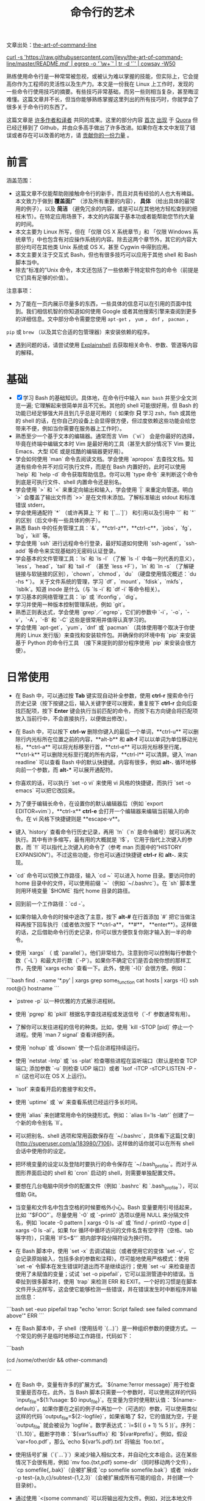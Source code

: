 #+TITLE: 命令行的艺术
#+HTML_HEAD: <link rel="stylesheet" type="text/css" href="static/css/org.css"/>

文章出处：[[https://github.com/jlevy/the-art-of-command-line][the-art-of-command-line]]

#+begin_export html
<a href="https://gitter.im/jlevy/the-art-of-command-line?utm_source=badge&utm_medium=badge&utm_campaign=pr-badge&utm_content=badge">
<img src="https://badges.gitter.im/Join%20Chat.svg" alt="Join the chat at https://gitter.im/jlevy/the-art-of-command-line"/>
</a>
#+end_export

#+begin_export html
<a href="https://github.com/jlevy/the-art-of-command-line/blob/master/cowsay.png">
curl -s 'https://raw.githubusercontent.com/jlevy/the-art-of-command-line/master/README.md' | egrep -o '`\w+`' | tr -d '`' | cowsay -W50
</a>
#+end_export

熟练使用命令行是一种常常被忽视，或被认为难以掌握的技能，但实际上，它会提高你作为工程师的灵活性以及生产力。本文是一份我在 Linux 上工作时，发现的一些命令行使用技巧的摘要。有些技巧非常基础，而另一些则相当复杂，甚至晦涩难懂。这篇文章并不长，但当你能够熟练掌握这里列出的所有技巧时，你就学会了很多关于命令行的东西了。

这篇文章是 [[https://github.com/jlevy/the-art-of-command-line/blob/master/AUTHORS.md][许多作者和译者]] 共同的成果。这里的部分内容 [[http://www.quora.com/What-are-some-lesser-known-but-useful-Unix-commands][首次]] [[http://www.quora.com/What-are-the-most-useful-Swiss-army-knife-one-liners-on-Unix][出现]] 于 [[http://www.quora.com/What-are-some-time-saving-tips-that-every-Linux-user-should-know][Quora]] 但已经迁移到了 Github，并由众多高手做出了许多改进。如果你在本文中发现了错误或者存在可以改善的地方，请 [[https://github.com/jlevy/the-art-of-command-line/blob/master/CONTRIBUTING.md][贡献你的一份力量]] 。

* 前言
涵盖范围：

- 这篇文章不仅能帮助刚接触命令行的新手，而且对具有经验的人也大有裨益。本文致力于做到 **覆盖面广** （涉及所有重要的内容）， **具体** （给出具体的最常用的例子），以及 **简洁** （避免冗余的内容，或是可以在其他地方轻松查到的细枝末节）。在特定应用场景下，本文的内容属于基本功或者能帮助您节约大量的时间。
- 本文主要为 Linux 所写，但在「仅限 OS X 系统章节」和 「仅限 Windows 系统章节」中也包含有对应操作系统的内容。除去这两个章节外，其它的内容大部分均可在其他类 Unix 系统或 OS X，甚至 Cygwin 中得到应用。
- 本文主要关注于交互式 Bash，但也有很多技巧可以应用于其他 shell 和 Bash 脚本当中。
- 除去“标准的”Unix 命令，本文还包括了一些依赖于特定软件包的命令（前提是它们具有足够的价值）。

注意事项：

- 为了能在一页内展示尽量多的东西，一些具体的信息可以在引用的页面中找到。我们相信机智的你知道如何使用 Google 或者其他搜索引擎来查阅到更多的详细信息。文中部分命令需要您使用 ~apt-get~ ， ~yum~ ， ~dnf~ ， ~pacman~ ，
~pip~ 或 ~brew~ （以及其它合适的包管理器）来安装依赖的程序。
- 遇到问题的话，请尝试使用 [[http://explainshell.com/][Explainshell]] 去获取相关命令、参数、管道等内容的解释。
* 基础
- [X] 学习 Bash 的基础知识。具体地，在命令行中输入 ~man bash~ 并至少全文浏览一遍; 它理解起来很简单并且不冗长。其他的 shell 可能很好用，但 Bash 的功能已经足够强大并且到几乎总是可用的（ 如果你 **只** 学习 zsh，fish 或其他的 shell 的话，在你自己的设备上会显得很方便，但过度依赖这些功能会给您带来不便，例如当你需要在服务器上工作时）。
- 熟悉至少一个基于文本的编辑器。通常而言 Vim （`vi`） 会是你最好的选择，毕竟在终端中编辑文本时 Vim 是最好用的工具（甚至大部分情况下 Vim 要比 Emacs、大型 IDE 或是炫酷的编辑器更好用）。
- 学会如何使用 `man` 命令去阅读文档。学会使用 `apropos` 去查找文档。知道有些命令并不对应可执行文件，而是在 Bash 内置好的，此时可以使用 `help` 和 `help -d` 命令获取帮助信息。你可以用 `type 命令` 来判断这个命令到底是可执行文件、shell 内置命令还是别名。
- 学会使用 `>` 和 `<` 来重定向输出和输入，学会使用 `|` 来重定向管道。明白 `>` 会覆盖了输出文件而 `>>` 是在文件末添加。了解标准输出 stdout 和标准错误 stderr。
- 学会使用通配符 `*` （或许再算上 `?` 和 `[`...`]`） 和引用以及引用中 `'` 和 `"` 的区别（后文中有一些具体的例子）。
- 熟悉 Bash 中的任务管理工具：`&`，**ctrl-z**，**ctrl-c**，`jobs`，`fg`，`bg`，`kill` 等。
- 学会使用 `ssh` 进行远程命令行登录，最好知道如何使用 `ssh-agent`，`ssh-add` 等命令来实现基础的无密码认证登录。
- 学会基本的文件管理工具：`ls` 和 `ls -l` （了解 `ls -l` 中每一列代表的意义），`less`，`head`，`tail` 和 `tail -f` （甚至 `less +F`），`ln` 和 `ln -s` （了解硬链接与软链接的区别），`chown`，`chmod`，`du` （硬盘使用情况概述：`du -hs *`）。 关于文件系统的管理，学习 `df`，`mount`，`fdisk`，`mkfs`，`lsblk`。知道 inode 是什么（与 `ls -i` 和 `df -i` 等命令相关）。
- 学习基本的网络管理工具：`ip` 或 `ifconfig`，`dig`。
- 学习并使用一种版本控制管理系统，例如 `git`。
- 熟悉正则表达式，学会使用 `grep`／`egrep`，它们的参数中 `-i`，`-o`，`-v`，`-A`，`-B` 和 `-C` 这些是很常用并值得认真学习的。
- 学会使用 `apt-get`，`yum`，`dnf` 或 `pacman` （具体使用哪个取决于你使用的 Linux 发行版）来查找和安装软件包。并确保你的环境中有 `pip` 来安装基于 Python 的命令行工具 （接下来提到的部分程序使用 `pip` 来安装会很方便）。
* 日常使用
- 在 Bash 中，可以通过按 **Tab** 键实现自动补全参数，使用 **ctrl-r** 搜索命令行历史记录（按下按键之后，输入关键字便可以搜索，重复按下 **ctrl-r** 会向后查找匹配项，按下 **Enter** 键会执行当前匹配的命令，而按下右方向键会将匹配项放入当前行中，不会直接执行，以便做出修改）。

- 在 Bash 中，可以按下 **ctrl-w** 删除你键入的最后一个单词，**ctrl-u** 可以删除行内光标所在位置之前的内容，**alt-b** 和 **alt-f** 可以以单词为单位移动光标，**ctrl-a** 可以将光标移至行首，**ctrl-e** 可以将光标移至行尾，**ctrl-k** 可以删除光标至行尾的所有内容，**ctrl-l** 可以清屏。键入 `man readline` 可以查看 Bash 中的默认快捷键。内容有很多，例如 **alt-.** 循环地移向前一个参数，而 **alt-*** 可以展开通配符。


- 你喜欢的话，可以执行 `set -o vi` 来使用 vi 风格的快捷键，而执行 `set -o emacs` 可以把它改回来。

- 为了便于编辑长命令，在设置你的默认编辑器后（例如 `export EDITOR=vim`），**ctrl-x** **ctrl-e** 会打开一个编辑器来编辑当前输入的命令。在 vi 风格下快捷键则是 **escape-v**。

- 键入 `history` 查看命令行历史记录，再用 `!n`（`n` 是命令编号）就可以再次执行。其中有许多缩写，最有用的大概就是 `!$`， 它用于指代上次键入的参数，而 `!!` 可以指代上次键入的命令了（参考 man 页面中的“HISTORY EXPANSION”）。不过这些功能，你也可以通过快捷键 **ctrl-r** 和 **alt-.** 来实现。

- `cd` 命令可以切换工作路径，输入 `cd ~` 可以进入 home 目录。要访问你的 home 目录中的文件，可以使用前缀 `~`（例如 `~/.bashrc`）。在 `sh` 脚本里则用环境变量 `$HOME` 指代 home 目录的路径。

- 回到前一个工作路径：`cd -`。

- 如果你输入命令的时候中途改了主意，按下 **alt-#** 在行首添加 `#` 把它当做注释再按下回车执行（或者依次按下 **ctrl-a**， **#**， **enter**）。这样做的话，之后借助命令行历史记录，你可以很方便恢复你刚才输入到一半的命令。

- 使用 `xargs` （ 或 `parallel`）。他们非常给力。注意到你可以控制每行参数个数（`-L`）和最大并行数（`-P`）。如果你不确定它们是否会按你想的那样工作，先使用 `xargs echo` 查看一下。此外，使用 `-I{}` 会很方便。例如：
```bash
find . -name '*.py' | xargs grep some_function
cat hosts | xargs -I{} ssh root@{} hostname
```


- `pstree -p` 以一种优雅的方式展示进程树。

- 使用 `pgrep` 和 `pkill` 根据名字查找进程或发送信号（`-f` 参数通常有用）。

- 了解你可以发往进程的信号的种类。比如，使用 `kill -STOP [pid]` 停止一个进程。使用 `man 7 signal` 查看详细列表。

- 使用 `nohup` 或 `disown` 使一个后台进程持续运行。

- 使用 `netstat -lntp` 或 `ss -plat` 检查哪些进程在监听端口（默认是检查 TCP 端口; 添加参数 `-u` 则检查 UDP 端口）或者 `lsof -iTCP -sTCP:LISTEN -P -n` (这也可以在 OS X 上运行)。

- `lsof` 来查看开启的套接字和文件。

- 使用 `uptime` 或 `w` 来查看系统已经运行多长时间。

- 使用 `alias` 来创建常用命令的快捷形式。例如：`alias ll='ls -latr'` 创建了一个新的命令别名 `ll`。

- 可以把别名、shell 选项和常用函数保存在 `~/.bashrc`，具体看下这篇[文章](http://superuser.com/a/183980/7106)。这样做的话你就可以在所有 shell 会话中使用你的设定。

- 把环境变量的设定以及登陆时要执行的命令保存在 `~/.bash_profile`。而对于从图形界面启动的 shell 和 `cron` 启动的 shell，则需要单独配置文件。

- 要想在几台电脑中同步你的配置文件（例如 `.bashrc` 和 `.bash_profile`），可以借助 Git。

- 当变量和文件名中包含空格的时候要格外小心。Bash 变量要用引号括起来，比如 `"$FOO"`。尽量使用 `-0` 或 `-print0` 选项以便用 NULL 来分隔文件名，例如 `locate -0 pattern | xargs -0 ls -al` 或 `find / -print0 -type d | xargs -0 ls -al`。如果 for 循环中循环访问的文件名含有空字符（空格、tab 等字符），只需用 `IFS=$'\n'` 把内部字段分隔符设为换行符。

- 在 Bash 脚本中，使用 `set -x` 去调试输出（或者使用它的变体 `set -v`，它会记录原始输入，包括多余的参数和注释）。尽可能地使用严格模式：使用 `set -e` 令脚本在发生错误时退出而不是继续运行；使用 `set -u` 来检查是否使用了未赋值的变量；试试 `set -o pipefail`，它可以监测管道中的错误。当牵扯到很多脚本时，使用 `trap` 来检测 ERR 和 EXIT。一个好的习惯是在脚本文件开头这样写，这会使它能够检测一些错误，并在错误发生时中断程序并输出信息：
```bash
set -euo pipefail
trap "echo 'error: Script failed: see failed command above'" ERR
```

- 在 Bash 脚本中，子 shell（使用括号 `(...)`）是一种组织参数的便捷方式。一个常见的例子是临时地移动工作路径，代码如下：
```bash
# do something in current dir
(cd /some/other/dir && other-command)
# continue in original dir
```

- 在 Bash 中，变量有许多的扩展方式。`${name:?error message}` 用于检查变量是否存在。此外，当 Bash 脚本只需要一个参数时，可以使用这样的代码 `input_file=${1:?usage: $0 input_file}`。在变量为空时使用默认值：`${name:-default}`。如果你要在之前的例子中再加一个（可选的）参数，可以使用类似这样的代码 `output_file=${2:-logfile}`，如果省略了 $2，它的值就为空，于是 `output_file` 就会被设为 `logfile`。数学表达式：`i=$(( (i + 1) % 5 ))`。序列：`{1..10}`。截断字符串：`${var%suffix}` 和 `${var#prefix}`。例如，假设 `var=foo.pdf`，那么 `echo ${var%.pdf}.txt` 将输出 `foo.txt`。

- 使用括号扩展（`{`...`}`）来减少输入相似文本，并自动化文本组合。这在某些情况下会很有用，例如 `mv foo.{txt,pdf} some-dir`（同时移动两个文件），`cp somefile{,.bak}`（会被扩展成 `cp somefile somefile.bak`）或者 `mkdir -p test-{a,b,c}/subtest-{1,2,3}`（会被扩展成所有可能的组合，并创建一个目录树）。

- 通过使用 `<(some command)` 可以将输出视为文件。例如，对比本地文件 `/etc/hosts` 和一个远程文件：
```sh
diff /etc/hosts <(ssh somehost cat /etc/hosts)
```

- 编写脚本时，你可能会想要把代码都放在大括号里。缺少右括号的话，代码就会因为语法错误而无法执行。如果你的脚本是要放在网上分享供他人使用的，这样的写法就体现出它的好处了，因为这样可以防止下载不完全代码被执行。
```bash
{
# 在这里写代码
}
```

- 了解 Bash 中的“here documents”，例如 `cat <<EOF ...`。

- 在 Bash 中，同时重定向标准输出和标准错误：`some-command >logfile 2>&1` 或者 `some-command &>logfile`。通常，为了保证命令不会在标准输入里残留一个未关闭的文件句柄捆绑在你当前所在的终端上，在命令后添加 `</dev/null` 是一个好习惯。

- 使用 `man ascii` 查看具有十六进制和十进制值的ASCII表。`man unicode`，`man utf-8`，以及 `man latin1` 有助于你去了解通用的编码信息。

- 使用 `screen` 或 [`tmux`](https://tmux.github.io/) 来使用多份屏幕，当你在使用 ssh 时（保存 session 信息）将尤为有用。而 `byobu` 可以为它们提供更多的信息和易用的管理工具。另一个轻量级的 session 持久化解决方案是 [`dtach`](https://github.com/bogner/dtach)。

- ssh 中，了解如何使用 `-L` 或 `-D`（偶尔需要用 `-R`）开启隧道是非常有用的，比如当你需要从一台远程服务器上访问 web 页面。

- 对 ssh 设置做一些小优化可能是很有用的，例如这个 `~/.ssh/config` 文件包含了防止特定网络环境下连接断开、压缩数据、多通道等选项：
```
TCPKeepAlive=yes
ServerAliveInterval=15
ServerAliveCountMax=6
Compression=yes
ControlMaster auto
ControlPath /tmp/%r@%h:%p
ControlPersist yes
```

- 一些其他的关于 ssh 的选项是与安全相关的，应当小心翼翼的使用。例如你应当只能在可信任的网络中启用 `StrictHostKeyChecking=no`，`ForwardAgent=yes`。

- 考虑使用 [`mosh`](https://mosh.mit.edu/) 作为 ssh 的替代品，它使用 UDP 协议。它可以避免连接被中断并且对带宽需求更小，但它需要在服务端做相应的配置。

- 获取八进制形式的文件访问权限（修改系统设置时通常需要，但 `ls` 的功能不那么好用并且通常会搞砸），可以使用类似如下的代码：
```sh
stat -c '%A %a %n' /etc/timezone
```

- 使用 [`percol`](https://github.com/mooz/percol) 或者 [`fzf`](https://github.com/junegunn/fzf) 可以交互式地从另一个命令输出中选取值。

- 使用 `fpp`（[PathPicker](https://github.com/facebook/PathPicker)）可以与基于另一个命令(例如 `git`）输出的文件交互。

- 将 web 服务器上当前目录下所有的文件（以及子目录）暴露给你所处网络的所有用户，使用：
`python -m SimpleHTTPServer 7777` （使用端口 7777 和 Python 2）或`python -m http.server 7777` （使用端口 7777 和 Python 3）。

- 以其他用户的身份执行命令，使用 `sudo`。默认以 root 用户的身份执行；使用 `-u` 来指定其他用户。使用 `-i` 来以该用户登录（需要输入_你自己的_密码）。

- 将 shell 切换为其他用户，使用 `su username` 或者 `su - username`。加入 `-` 会使得切换后的环境与使用该用户登录后的环境相同。省略用户名则默认为 root。切换到哪个用户，就需要输入_哪个用户的_密码。

- 了解命令行的 [128K 限制](https://wiki.debian.org/CommonErrorMessages/ArgumentListTooLong)。使用通配符匹配大量文件名时，常会遇到“Argument list too long”的错误信息。（这种情况下换用 `find` 或 `xargs` 通常可以解决。）

- 当你需要一个基本的计算器时，可以使用 `python` 解释器（当然你要用 python 的时候也是这样）。例如：
```
>>> 2+3
5
```

* 文件及数据处理

- 在当前目录下通过文件名查找一个文件，使用类似于这样的命令：`find . -iname '*something*'`。在所有路径下通过文件名查找文件，使用 `locate something` （但注意到 `updatedb` 可能没有对最近新建的文件建立索引，所以你可能无法定位到这些未被索引的文件）。

- 使用 [`ag`](https://github.com/ggreer/the_silver_searcher) 在源代码或数据文件里检索（`grep -r` 同样可以做到，但相比之下 `ag` 更加先进）。

- 将 HTML 转为文本：`lynx -dump -stdin`。

- Markdown，HTML，以及所有文档格式之间的转换，试试 [`pandoc`](http://pandoc.org/)。

- 当你要处理棘手的 XML 时候，`xmlstarlet` 算是上古时代流传下来的神器。

- 使用 [`jq`](http://stedolan.github.io/jq/) 处理 JSON。

- 使用 [`shyaml`](https://github.com/0k/shyaml) 处理 YAML。

- 要处理 Excel 或 CSV 文件的话，[csvkit](https://github.com/onyxfish/csvkit) 提供了 `in2csv`，`csvcut`，`csvjoin`，`csvgrep` 等方便易用的工具。

- 当你要处理 Amazon S3 相关的工作的时候，[`s3cmd`](https://github.com/s3tools/s3cmd) 是一个很方便的工具而 [`s4cmd`](https://github.com/bloomreach/s4cmd) 的效率更高。Amazon 官方提供的 [`aws`](https://github.com/aws/aws-cli) 以及  [`saws`](https://github.com/donnemartin/saws) 是其他 AWS 相关工作的基础，值得学习。

- 了解如何使用 `sort` 和 `uniq`，包括 uniq 的 `-u` 参数和 `-d` 参数，具体内容在后文单行脚本节中。另外可以了解一下 `comm`。

- 了解如何使用 `cut`，`paste` 和 `join` 来更改文件。很多人都会使用 `cut`，但遗忘了 `join`。

- 了解如何运用 `wc` 去计算新行数（`-l`），字符数（`-m`），单词数（`-w`）以及字节数（`-c`）。

- 了解如何使用 `tee` 将标准输入复制到文件甚至标准输出，例如 `ls -al | tee file.txt`。

- 要进行一些复杂的计算，比如分组、逆序和一些其他的统计分析，可以考虑使用 [`datamash`](https://www.gnu.org/software/datamash/)。

- 注意到语言设置（中文或英文等）对许多命令行工具有一些微妙的影响，比如排序的顺序和性能。大多数 Linux 的安装过程会将 `LANG` 或其他有关的变量设置为符合本地的设置。要意识到当你改变语言设置时，排序的结果可能会改变。明白国际化可能会使 sort 或其他命令运行效率下降*许多倍*。某些情况下（例如集合运算）你可以放心的使用 `export LC_ALL=C` 来忽略掉国际化并按照字节来判断顺序。

- 你可以单独指定某一条命令的环境，只需在调用时把环境变量设定放在命令的前面，例如 `TZ=Pacific/Fiji date` 可以获取斐济的时间。

- 了解如何使用 `awk` 和 `sed` 来进行简单的数据处理。 参阅 [One-liners](#one-liners) 获取示例。

- 替换一个或多个文件中出现的字符串：
```sh
perl -pi.bak -e 's/old-string/new-string/g' my-files-*.txt
```

- 使用 [`repren`](https://github.com/jlevy/repren) 来批量重命名文件，或是在多个文件中搜索替换内容。（有些时候 `rename` 命令也可以批量重命名，但要注意，它在不同 Linux 发行版中的功能并不完全一样。）
```sh
# 将文件、目录和内容全部重命名 foo -> bar:
repren --full --preserve-case --from foo --to bar .
# 还原所有备份文件 whatever.bak -> whatever:
repren --renames --from '(.*)\.bak' --to '\1' *.bak
# 用 rename 实现上述功能（若可用）:
rename 's/\.bak$//' *.bak
```

- 根据 man 页面的描述，`rsync` 是一个快速且非常灵活的文件复制工具。它闻名于设备之间的文件同步，但其实它在本地情况下也同样有用。在安全设置允许下，用 `rsync` 代替 `scp` 可以实现文件续传，而不用重新从头开始。它同时也是删除大量文件的[最快方法](https://web.archive.org/web/20130929001850/http://linuxnote.net/jianingy/en/linux/a-fast-way-to-remove-huge-number-of-files.html)之一：
```sh
mkdir empty && rsync -r --delete empty/ some-dir && rmdir some-dir
```

- 若要在复制文件时获取当前进度，可使用 `pv`，[`pycp`](https://github.com/dmerejkowsky/pycp)，[`progress`](https://github.com/Xfennec/progress)，`rsync --progress`。若所执行的复制为block块拷贝，可以使用 `dd status=progress`。

- 使用 `shuf` 可以以行为单位来打乱文件的内容或从一个文件中随机选取多行。

- 了解 `sort` 的参数。显示数字时，使用 `-n` 或者 `-h` 来显示更易读的数（例如 `du -h` 的输出）。明白排序时关键字的工作原理（`-t` 和 `-k`）。例如，注意到你需要 `-k1，1` 来仅按第一个域来排序，而 `-k1` 意味着按整行排序。稳定排序（`sort -s`）在某些情况下很有用。例如，以第二个域为主关键字，第一个域为次关键字进行排序，你可以使用 `sort -k1，1 | sort -s -k2，2`。

- 如果你想在 Bash 命令行中写 tab 制表符，按下 **ctrl-v** **[Tab]** 或键入 `$'\t'` （后者可能更好，因为你可以复制粘贴它）。

- 标准的源代码对比及合并工具是 `diff` 和 `patch`。使用 `diffstat` 查看变更总览数据。注意到 `diff -r` 对整个文件夹有效。使用 `diff -r tree1 tree2 | diffstat` 查看变更的统计数据。`vimdiff` 用于比对并编辑文件。

- 对于二进制文件，使用 `hd`，`hexdump` 或者 `xxd` 使其以十六进制显示，使用 `bvi`，`hexedit` 或者 `biew` 来进行二进制编辑。

- 同样对于二进制文件，`strings`（包括 `grep` 等工具）可以帮助在二进制文件中查找特定比特。

- 制作二进制差分文件（Delta 压缩），使用 `xdelta3`。

- 使用 `iconv` 更改文本编码。需要更高级的功能，可以使用 `uconv`，它支持一些高级的 Unicode 功能。例如，这条命令移除了所有重音符号：
```sh
uconv -f utf-8 -t utf-8 -x '::Any-Lower; ::Any-NFD; [:Nonspacing Mark:] >; ::Any-NFC; ' < input.txt > output.txt
```

- 拆分文件可以使用 `split`（按大小拆分）和 `csplit`（按模式拆分）。

- 操作日期和时间表达式，可以用 [`dateutils`](http://www.fresse.org/dateutils/) 中的 `dateadd`、`datediff`、`strptime` 等工具。

- 使用 `zless`、`zmore`、`zcat` 和 `zgrep` 对压缩过的文件进行操作。

- 文件属性可以通过 `chattr` 进行设置，它比文件权限更加底层。例如，为了保护文件不被意外删除，可以使用不可修改标记：`sudo chattr +i /critical/directory/or/file`

- 使用 `getfacl` 和 `setfacl` 以保存和恢复文件权限。例如：
```sh
getfacl -R /some/path > permissions.txt
setfacl --restore=permissions.txt
```

- 为了高效地创建空文件，请使用 `truncate`（创建[稀疏文件](https://zh.wikipedia.org/wiki/稀疏文件)），`fallocate`（用于 ext4，xfs，btrf 和 ocfs2 文件系统），`xfs_mkfile`（适用于几乎所有的文件系统，包含在 xfsprogs 包中），`mkfile`（用于类 Unix 操作系统，比如 Solaris 和 Mac OS）。

## 系统调试

- `curl` 和 `curl -I` 可以被轻松地应用于 web 调试中，它们的好兄弟 `wget` 也是如此，或者也可以试试更潮的 [`httpie`](https://github.com/jkbrzt/httpie)。

- 获取 CPU 和硬盘的使用状态，通常使用使用 `top`（`htop` 更佳），`iostat` 和 `iotop`。而 `iostat -mxz 15` 可以让你获悉 CPU 和每个硬盘分区的基本信息和性能表现。

- 使用 `netstat` 和 `ss` 查看网络连接的细节。

- `dstat` 在你想要对系统的现状有一个粗略的认识时是非常有用的。然而若要对系统有一个深度的总体认识，使用 [`glances`](https://github.com/nicolargo/glances)，它会在一个终端窗口中向你提供一些系统级的数据。

- 若要了解内存状态，运行并理解 `free` 和 `vmstat` 的输出。值得留意的是“cached”的值，它指的是 Linux 内核用来作为文件缓存的内存大小，而与空闲内存无关。

- Java 系统调试则是一件截然不同的事，一个可以用于 Oracle 的 JVM 或其他 JVM 上的调试的技巧是你可以运行 `kill -3 <pid>` 同时一个完整的栈轨迹和堆概述（包括 GC 的细节）会被保存到标准错误或是日志文件。JDK 中的 `jps`，`jstat`，`jstack`，`jmap` 很有用。[SJK tools](https://github.com/aragozin/jvm-tools) 更高级。

- 使用 [`mtr`](http://www.bitwizard.nl/mtr/) 去跟踪路由，用于确定网络问题。

- 用 [`ncdu`](https://dev.yorhel.nl/ncdu) 来查看磁盘使用情况，它比寻常的命令，如 `du -sh *`，更节省时间。

- 查找正在使用带宽的套接字连接或进程，使用 [`iftop`](http://www.ex-parrot.com/~pdw/iftop/) 或 [`nethogs`](https://github.com/raboof/nethogs)。

- `ab` 工具（Apache 中自带）可以简单粗暴地检查 web 服务器的性能。对于更复杂的负载测试，使用 `siege`。

- [`wireshark`](https://wireshark.org/)，[`tshark`](https://www.wireshark.org/docs/wsug_html_chunked/AppToolstshark.html) 和 [`ngrep`](http://ngrep.sourceforge.net/) 可用于复杂的网络调试。

- 了解 `strace` 和 `ltrace`。这俩工具在你的程序运行失败、挂起甚至崩溃，而你却不知道为什么或你想对性能有个总体的认识的时候是非常有用的。注意 profile 参数（`-c`）和附加到一个运行的进程参数 （`-p`）。

- 了解使用 `ldd` 来检查共享库。但是[永远不要在不信任的文件上运行](http://www.catonmat.net/blog/ldd-arbitrary-code-execution/)。

- 了解如何运用 `gdb` 连接到一个运行着的进程并获取它的堆栈轨迹。

- 学会使用 `/proc`。它在调试正在出现的问题的时候有时会效果惊人。比如：`/proc/cpuinfo`，`/proc/meminfo`，`/proc/cmdline`，`/proc/xxx/cwd`，`/proc/xxx/exe`，`/proc/xxx/fd/`，`/proc/xxx/smaps`（这里的 `xxx` 表示进程的 id 或 pid）。

- 当调试一些之前出现的问题的时候，[`sar`](http://sebastien.godard.pagesperso-orange.fr/) 非常有用。它展示了 cpu、内存以及网络等的历史数据。

- 关于更深层次的系统分析以及性能分析，看看 `stap`（[SystemTap](https://sourceware.org/systemtap/wiki)），[`perf`](https://en.wikipedia.org/wiki/Perf_(Linux))，以及[`sysdig`](https://github.com/draios/sysdig)。

- 查看你当前使用的系统，使用 `uname`，`uname -a`（Unix／kernel 信息）或者 `lsb_release -a`（Linux 发行版信息）。

- 无论什么东西工作得很欢乐（可能是硬件或驱动问题）时可以试试 `dmesg`。

- 如果你删除了一个文件，但通过 `du` 发现没有释放预期的磁盘空间，请检查文件是否被进程占用：
`lsof | grep deleted | grep "filename-of-my-big-file"`

* 单行脚本

一些命令组合的例子：

- 当你需要对文本文件做集合交、并、差运算时，`sort` 和 `uniq` 会是你的好帮手。具体例子请参照代码后面的，此处假设 `a` 与 `b` 是两内容不同的文件。这种方式效率很高，并且在小文件和上 G 的文件上都能运用（注意尽管在 `/tmp` 在一个小的根分区上时你可能需要 `-T` 参数，但是实际上 `sort` 并不被内存大小约束），参阅前文中关于 `LC_ALL` 和 `sort` 的 `-u` 参数的部分。
```sh
sort a b | uniq > c   # c 是 a 并 b
sort a b | uniq -d > c   # c 是 a 交 b
sort a b b | uniq -u > c   # c 是 a - b
```

- 使用 `grep . *`（每行都会附上文件名）或者 `head -100 *`（每个文件有一个标题）来阅读检查目录下所有文件的内容。这在检查一个充满配置文件的目录（如 `/sys`、`/proc`、`/etc`）时特别好用。


- 计算文本文件第三列中所有数的和（可能比同等作用的 Python 代码快三倍且代码量少三倍）：
```sh
awk '{ x += $3 } END { print x }' myfile
```

- 如果你想在文件树上查看大小/日期，这可能看起来像递归版的 `ls -l` 但比 `ls -lR` 更易于理解：
```sh
find . -type f -ls
```

- 假设你有一个类似于 web 服务器日志文件的文本文件，并且一个确定的值只会出现在某些行上，假设一个 `acct_id` 参数在 URI 中。如果你想计算出每个 `acct_id` 值有多少次请求，使用如下代码：
```sh
egrep -o 'acct_id=[0-9]+' access.log | cut -d= -f2 | sort | uniq -c | sort -rn
```

- 要持续监测文件改动，可以使用 `watch`，例如检查某个文件夹中文件的改变，可以用 `watch -d -n 2 'ls -rtlh | tail'`；或者在排查 WiFi 设置故障时要监测网络设置的更改，可以用 `watch -d -n 2 ifconfig`。

- 运行这个函数从这篇文档中随机获取一条技巧（解析 Markdown 文件并抽取项目）：
```sh
function taocl() {
curl -s https://raw.githubusercontent.com/jlevy/the-art-of-command-line/master/README-zh.md|
pandoc -f markdown -t html |
iconv -f 'utf-8' -t 'unicode' |
xmlstarlet fo --html --dropdtd |
xmlstarlet sel -t -v "(html/body/ul/li[count(p)>0])[$RANDOM mod last()+1]" |
xmlstarlet unesc | fmt -80
}
```

* 冷门但有用

- `expr`：计算表达式或正则匹配

- `m4`：简单的宏处理器

- `yes`：多次打印字符串

- `cal`：漂亮的日历

- `env`：执行一个命令（脚本文件中很有用）

- `printenv`：打印环境变量（调试时或在写脚本文件时很有用）

- `look`：查找以特定字符串开头的单词或行

- `cut`，`paste` 和 `join`：数据修改

- `fmt`：格式化文本段落

- `pr`：将文本格式化成页／列形式

- `fold`：包裹文本中的几行

- `column`：将文本格式化成多个对齐、定宽的列或表格

- `expand` 和 `unexpand`：制表符与空格之间转换

- `nl`：添加行号

- `seq`：打印数字

- `bc`：计算器

- `factor`：分解因数

- [`gpg`](https://gnupg.org/)：加密并签名文件

- `toe`：terminfo 入口列表

- `nc`：网络调试及数据传输

- `socat`：套接字代理，与 `netcat` 类似

- [`slurm`](https://github.com/mattthias/slurm)：网络流量可视化

- `dd`：文件或设备间传输数据

- `file`：确定文件类型

- `tree`：以树的形式显示路径和文件，类似于递归的 `ls`

- `stat`：文件信息

- `time`：执行命令，并计算执行时间

- `timeout`：在指定时长范围内执行命令，并在规定时间结束后停止进程

- `lockfile`：使文件只能通过 `rm -f` 移除

- `logrotate`： 切换、压缩以及发送日志文件

- `watch`：重复运行同一个命令，展示结果并／或高亮有更改的部分

- [`when-changed`](https://github.com/joh/when-changed)：当检测到文件更改时执行指定命令。参阅 `inotifywait` 和 `entr`。

- `tac`：反向输出文件

- `shuf`：文件中随机选取几行

- `comm`：一行一行的比较排序过的文件

- `strings`：从二进制文件中抽取文本

- `tr`：转换字母

- `iconv` 或 `uconv`：文本编码转换

- `split` 和 `csplit`：分割文件

- `sponge`：在写入前读取所有输入，在读取文件后再向同一文件写入时比较有用，例如 `grep -v something some-file | sponge some-file`

- `units`：将一种计量单位转换为另一种等效的计量单位（参阅 `/usr/share/units/definitions.units`）

- `apg`：随机生成密码

- `xz`：高比例的文件压缩

- `ldd`：动态库信息

- `nm`：提取 obj 文件中的符号

- `ab` 或 [`wrk`](https://github.com/wg/wrk)：web 服务器性能分析

- `strace`：调试系统调用

- [`mtr`](http://www.bitwizard.nl/mtr/)：更好的网络调试跟踪工具

- `cssh`：可视化的并发 shell

- `rsync`：通过 ssh 或本地文件系统同步文件和文件夹

- [`wireshark`](https://wireshark.org/) 和 [`tshark`](https://www.wireshark.org/docs/wsug_html_chunked/AppToolstshark.html)：抓包和网络调试工具

- [`ngrep`](http://ngrep.sourceforge.net/)：网络层的 grep

- `host` 和 `dig`：DNS 查找

- `lsof`：列出当前系统打开文件的工具以及查看端口信息

- `dstat`：系统状态查看

- [`glances`](https://github.com/nicolargo/glances)：高层次的多子系统总览

- `iostat`：硬盘使用状态

- `mpstat`： CPU 使用状态

- `vmstat`： 内存使用状态

- `htop`：top 的加强版

- `last`：登入记录

- `w`：查看处于登录状态的用户

- `id`：用户/组 ID 信息

- [`sar`](http://sebastien.godard.pagesperso-orange.fr/)：系统历史数据

- [`iftop`](http://www.ex-parrot.com/~pdw/iftop/) 或 [`nethogs`](https://github.com/raboof/nethogs)：套接字及进程的网络利用情况

- `ss`：套接字数据

- `dmesg`：引导及系统错误信息

- `sysctl`： 在内核运行时动态地查看和修改内核的运行参数

- `hdparm`：SATA/ATA 磁盘更改及性能分析

- `lsblk`：列出块设备信息：以树形展示你的磁盘以及磁盘分区信息

- `lshw`，`lscpu`，`lspci`，`lsusb` 和 `dmidecode`：查看硬件信息，包括 CPU、BIOS、RAID、显卡、USB设备等

- `lsmod` 和 `modinfo`：列出内核模块，并显示其细节

- `fortune`，`ddate` 和 `sl`：额，这主要取决于你是否认为蒸汽火车和莫名其妙的名人名言是否“有用”

* 仅限 OS X 系统

以下是*仅限于* OS X 系统的技巧。

- 用 `brew` （Homebrew）或者 `port` （MacPorts）进行包管理。这些可以用来在 OS X 系统上安装以上的大多数命令。

- 用 `pbcopy` 复制任何命令的输出到桌面应用，用 `pbpaste` 粘贴输入。

- 若要在 OS X 终端中将 Option 键视为 alt 键（例如在上面介绍的 **alt-b**、**alt-f** 等命令中用到），打开 偏好设置 -> 描述文件 -> 键盘 并勾选“使用 Option 键作为 Meta 键”。

- 用 `open` 或者 `open -a /Applications/Whatever.app` 使用桌面应用打开文件。

- Spotlight：用 `mdfind` 搜索文件，用 `mdls` 列出元数据（例如照片的 EXIF 信息）。

- 注意 OS X 系统是基于 BSD UNIX 的，许多命令（例如 `ps`，`ls`，`tail`，`awk`，`sed`）都和 Linux 中有微妙的不同（ Linux 很大程度上受到了 System V-style Unix 和 GNU 工具影响）。你可以通过标题为 "BSD General Commands Manual" 的 man 页面发现这些不同。在有些情况下 GNU 版本的命令也可能被安装（例如 `gawk` 和 `gsed` 对应 GNU 中的 awk 和 sed ）。如果要写跨平台的 Bash 脚本，避免使用这些命令（例如，考虑 Python 或者 `perl` ）或者经过仔细的测试。

- 用 `sw_vers` 获取 OS X 的版本信息。

* 仅限 Windows 系统

以下是*仅限于* Windows 系统的技巧。

** 在 Winodws 下获取 Unix 工具

- 可以安装 [Cygwin](https://cygwin.com/) 允许你在 Microsoft Windows 中体验 Unix shell 的威力。这样的话，本文中介绍的大多数内容都将适用。

- 在 Windows 10 上，你可以使用 [Bash on Ubuntu on Windows](https://msdn.microsoft.com/commandline/wsl/about)，它提供了一个熟悉的 Bash 环境，包含了不少 Unix 命令行工具。好处是它允许 Linux 上编写的程序在 Windows 上运行，而另一方面，Windows 上编写的程序却无法在 Bash 命令行中运行。

- 如果你在 Windows 上主要想用 GNU 开发者工具（例如 GCC），可以考虑 [MinGW](http://www.mingw.org/) 以及它的 [MSYS](http://www.mingw.org/wiki/msys) 包，这个包提供了例如 bash，gawk，make 和 grep 的工具。MSYS 并不包含所有可以与 Cygwin 媲美的特性。当制作 Unix 工具的原生 Windows 端口时 MinGW 将特别地有用。

- 另一个在 Windows 下实现接近 Unix 环境外观效果的选项是 [Cash](https://github.com/dthree/cash)。注意在此环境下只有很少的 Unix 命令和命令行可用。

** 实用 Windows 命令行工具

- 可以使用 `wmic` 在命令行环境下给大部分 Windows 系统管理任务编写脚本以及执行这些任务。

- Windows 实用的原生命令行网络工具包括 `ping`，`ipconfig`，`tracert`，和 `netstat`。

- 可以使用 `Rundll32` 命令来实现[许多有用的 Windows 任务](http://www.thewindowsclub.com/rundll32-shortcut-commands-windows) 。

** Cygwin 技巧

- 通过 Cygwin 的包管理器来安装额外的 Unix 程序。

- 使用 `mintty` 作为你的命令行窗口。

- 要访问 Windows 剪贴板，可以通过 `/dev/clipboard`。

- 运行 `cygstart` 以通过默认程序打开一个文件。

- 要访问 Windows 注册表，可以使用 `regtool`。

- 注意 Windows 驱动器路径 `C:\` 在 Cygwin 中用 `/cygdrive/c` 代表，而 Cygwin 的 `/` 代表 Windows 中的 `C:\cygwin`。要转换 Cygwin 和 Windows 风格的路径可以用 `cygpath`。这在需要调用 Windows 程序的脚本里很有用。

- 学会使用 `wmic`，你就可以从命令行执行大多数 Windows 系统管理任务，并编成脚本。

- 要在 Windows 下获得 Unix 的界面和体验，另一个办法是使用 [Cash](https://github.com/dthree/cash)。需要注意的是，这个环境支持的 Unix 命令和命令行参数非常少。

- 要在 Windows 上获取 GNU 开发者工具（比如 GCC）的另一个办法是使用 [MinGW](http://www.mingw.org/) 以及它的 [MSYS](http://www.mingw.org/wiki/msys) 软件包，该软件包提供了 bash、gawk、make、grep 等工具。然而 MSYS 提供的功能没有 Cygwin 完善。MinGW 在创建 Unix 工具的 Windows 原生移植方面非常有用。

* 更多资源

- [awesome-shell](https://github.com/alebcay/awesome-shell)：一份精心组织的命令行工具及资源的列表。
- [awesome-osx-command-line](https://github.com/herrbischoff/awesome-osx-command-line)：一份针对 OS X 命令行的更深入的指南。
- [Strict mode](http://redsymbol.net/articles/unofficial-bash-strict-mode/)：为了编写更好的脚本文件。
- [shellcheck](https://github.com/koalaman/shellcheck)：一个静态 shell 脚本分析工具，本质上是 bash／sh／zsh 的 lint。
- [Filenames and Pathnames in Shell](http://www.dwheeler.com/essays/filenames-in-shell.html)：有关如何在 shell 脚本里正确处理文件名的细枝末节。
- [Data Science at the Command Line](http://datascienceatthecommandline.com/#tools)：用于数据科学的一些命令和工具，摘自同名书籍。

* 免责声明

除去特别小的工作，你编写的代码应当方便他人阅读。能力往往伴随着责任，你 *有能力* 在 Bash 中玩一些奇技淫巧并不意味着你应该去做！;)

* 授权条款

[![Creative Commons License](https://i.creativecommons.org/l/by-sa/4.0/88x31.png)](http://creativecommons.org/licenses/by-sa/4.0/)

本文使用授权协议 [Creative Commons Attribution-ShareAlike 4.0 International License](http://creativecommons.org/licenses/by-sa/4.0/)。
